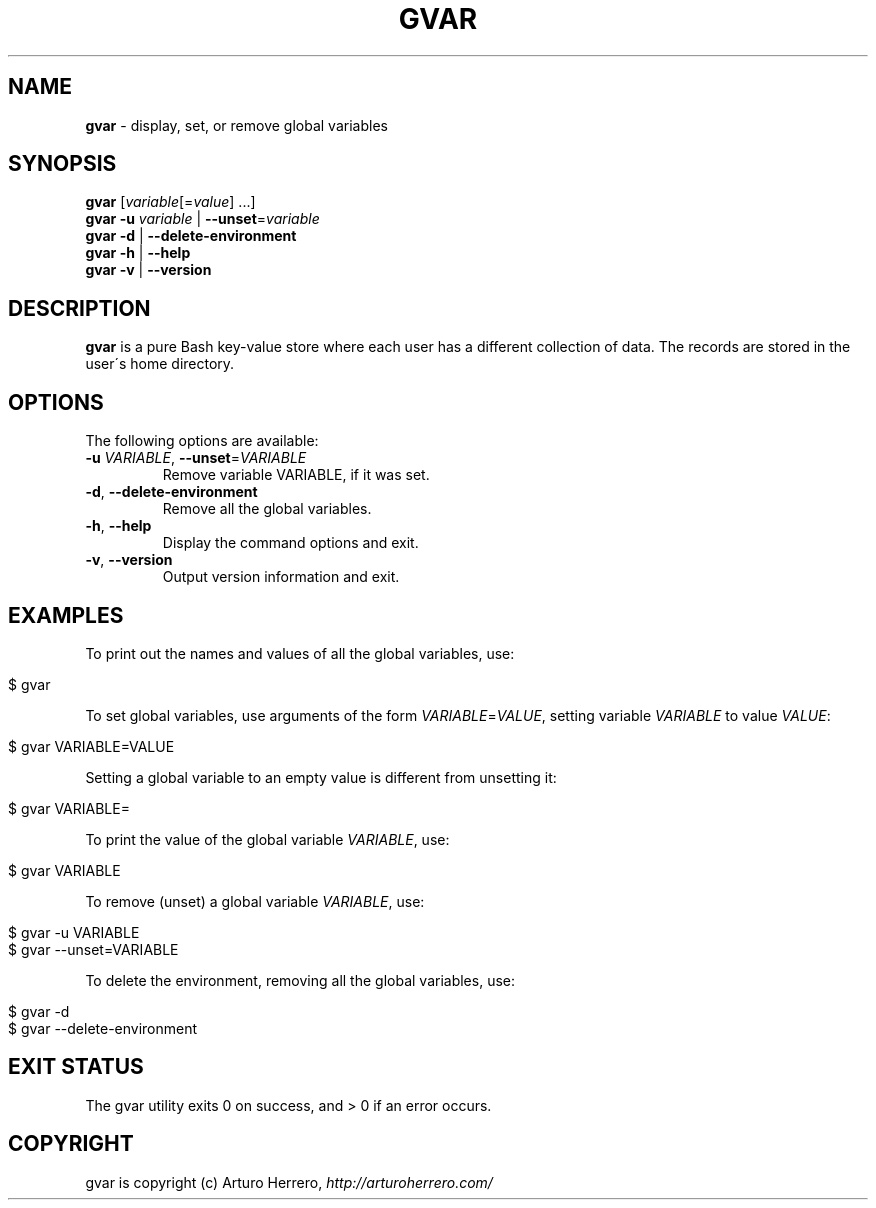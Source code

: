 .\" generated with Ronn/v0.7.3
.\" http://github.com/rtomayko/ronn/tree/0.7.3
.
.TH "GVAR" "1" "April 2016" "" ""
.
.SH "NAME"
\fBgvar\fR \- display, set, or remove global variables
.
.SH "SYNOPSIS"
\fBgvar\fR [\fIvariable\fR[=\fIvalue\fR] \.\.\.]
.
.br
\fBgvar\fR \fB\-u\fR \fIvariable\fR | \fB\-\-unset\fR=\fIvariable\fR
.
.br
\fBgvar\fR \fB\-d\fR | \fB\-\-delete\-environment\fR
.
.br
\fBgvar\fR \fB\-h\fR | \fB\-\-help\fR
.
.br
\fBgvar\fR \fB\-v\fR | \fB\-\-version\fR
.
.SH "DESCRIPTION"
\fBgvar\fR is a pure Bash key\-value store where each user has a different collection of data\. The records are stored in the user\'s home directory\.
.
.SH "OPTIONS"
The following options are available:
.
.TP
\fB\-u\fR \fIVARIABLE\fR, \fB\-\-unset\fR=\fIVARIABLE\fR
Remove variable VARIABLE, if it was set\.
.
.TP
\fB\-d\fR, \fB\-\-delete\-environment\fR
Remove all the global variables\.
.
.TP
\fB\-h\fR, \fB\-\-help\fR
Display the command options and exit\.
.
.TP
\fB\-v\fR, \fB\-\-version\fR
Output version information and exit\.
.
.SH "EXAMPLES"
To print out the names and values of all the global variables, use:
.
.IP "" 4
.
.nf

$ gvar
.
.fi
.
.IP "" 0
.
.P
To set global variables, use arguments of the form \fIVARIABLE\fR=\fIVALUE\fR, setting variable \fIVARIABLE\fR to value \fIVALUE\fR:
.
.IP "" 4
.
.nf

$ gvar VARIABLE=VALUE
.
.fi
.
.IP "" 0
.
.P
Setting a global variable to an empty value is different from unsetting it:
.
.IP "" 4
.
.nf

$ gvar VARIABLE=
.
.fi
.
.IP "" 0
.
.P
To print the value of the global variable \fIVARIABLE\fR, use:
.
.IP "" 4
.
.nf

$ gvar VARIABLE
.
.fi
.
.IP "" 0
.
.P
To remove (unset) a global variable \fIVARIABLE\fR, use:
.
.IP "" 4
.
.nf

$ gvar \-u VARIABLE
$ gvar \-\-unset=VARIABLE
.
.fi
.
.IP "" 0
.
.P
To delete the environment, removing all the global variables, use:
.
.IP "" 4
.
.nf

$ gvar \-d
$ gvar \-\-delete\-environment
.
.fi
.
.IP "" 0
.
.SH "EXIT STATUS"
The gvar utility exits 0 on success, and > 0 if an error occurs\.
.
.SH "COPYRIGHT"
gvar is copyright (c) Arturo Herrero, \fIhttp://arturoherrero\.com/\fR
